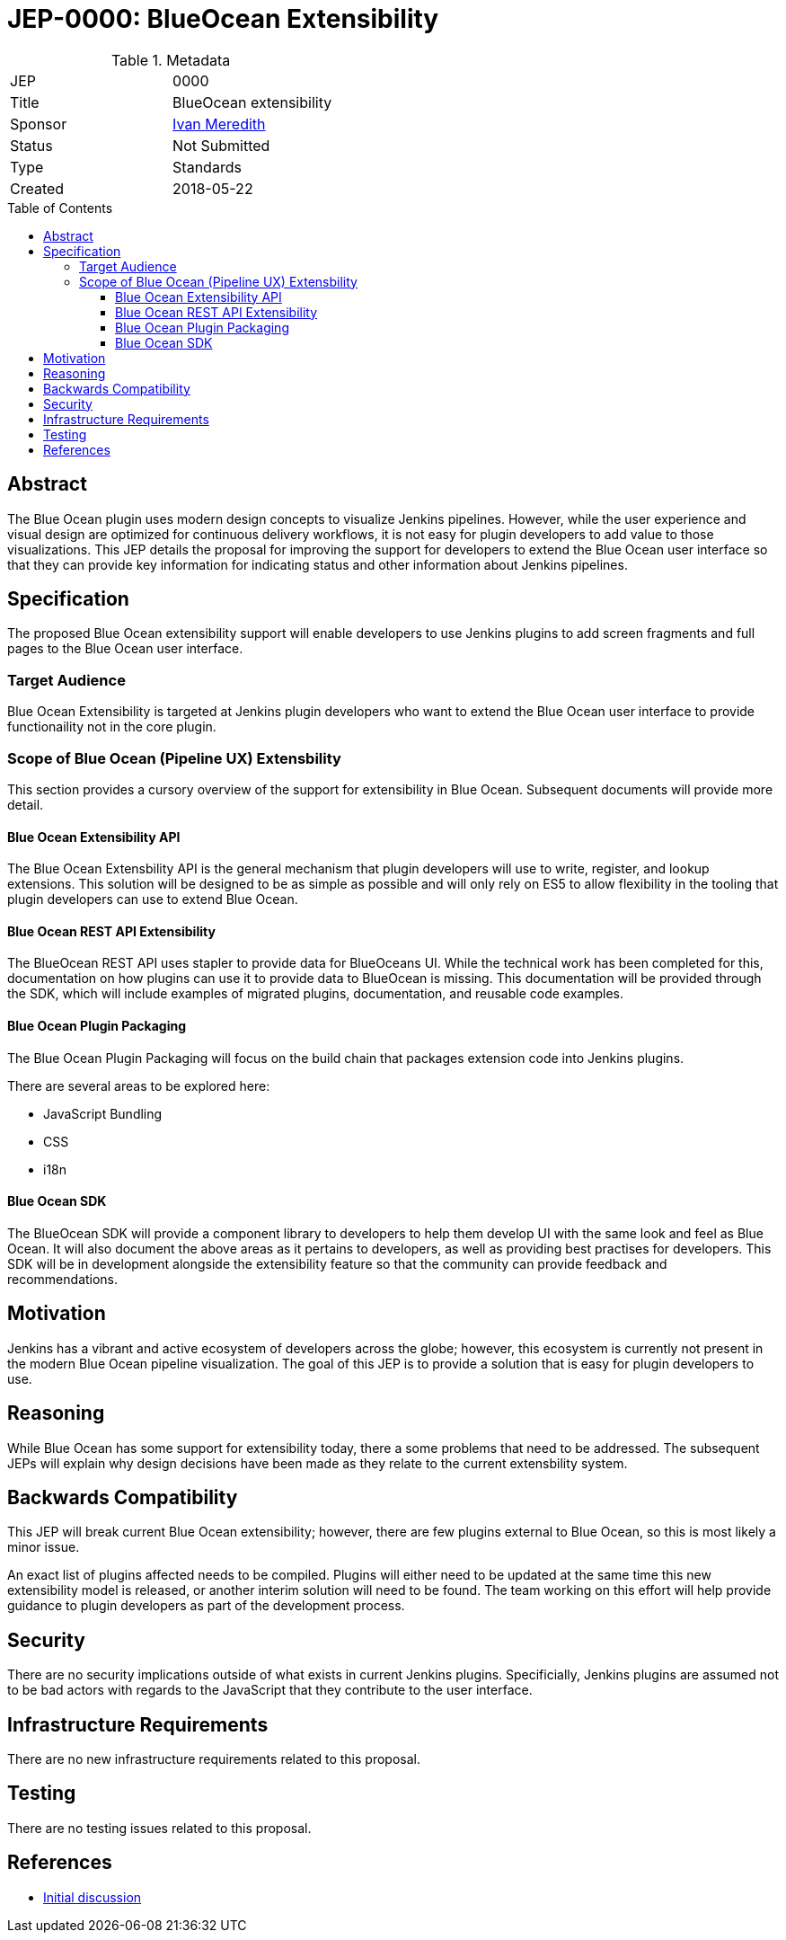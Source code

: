= JEP-0000: BlueOcean Extensibility
:toc: preamble
:toclevels: 3
ifdef::env-github[]
:tip-caption: :bulb:
:note-caption: :information_source:
:important-caption: :heavy_exclamation_mark:
:caution-caption: :fire:
:warning-caption: :warning:
endif::[]

.Metadata
[cols="2"]
|===
| JEP
| 0000

| Title
| BlueOcean extensibility

| Sponsor
| http://github.com/imeredith[Ivan Meredith]

// Use the script `set-jep-status <jep-number> <status>` to update the status.
| Status
| Not Submitted

| Type
| Standards

| Created
| 2018-05-22
//
//
// Uncomment if there is an associated placeholder JIRA issue.
//| JIRA
//| :bulb: https://issues.jenkins-ci.org/browse/JENKINS-nnnnn[JENKINS-nnnnn] :bulb:
//
//
// Uncomment if there will be a BDFL delegate for this JEP.
//| BDFL-Delegate
//| :bulb: Link to github user page :bulb:
//
//
// Uncomment if discussion will occur in forum other than jenkinsci-dev@ mailing list.
//| Discussions-To
//| :bulb: Link to where discussion and final status announcement will occur :bulb:
//
//
// Uncomment if this JEP depends on one or more other JEPs.
//| Requires
//| :bulb: JEP-NUMBER, JEP-NUMBER... :bulb:
//
//
// Uncomment and fill if this JEP is rendered obsolete by a later JEP
//| Superseded-By
//| :bulb: JEP-NUMBER :bulb:
//
//
// Uncomment when this JEP status is set to Accepted, Rejected or Withdrawn.
//| Resolution
//| :bulb: Link to relevant post in the jenkinsci-dev@ mailing list archives :bulb:

|===


== Abstract

The Blue Ocean plugin uses modern design concepts to visualize Jenkins pipelines.
However, while the user experience and visual design are optimized for continuous delivery workflows, it is not easy for plugin developers to add value to those visualizations.
This JEP details the proposal for improving the support for developers to extend the Blue Ocean user interface so that they can provide key information for indicating status and other information about Jenkins pipelines.

== Specification

The proposed Blue Ocean extensibility support will enable developers to use Jenkins plugins to add screen fragments and full pages to the Blue Ocean user interface.

=== Target Audience

Blue Ocean Extensibility is targeted at Jenkins plugin developers who want to extend the Blue Ocean user interface to provide functionaility not in the core plugin.

=== Scope of Blue Ocean (Pipeline UX) Extensbility

This section provides a cursory overview of the support for extensibility in Blue Ocean.
Subsequent documents will provide more detail.

==== Blue Ocean Extensibility API

The Blue Ocean Extensbility API is the general mechanism that plugin developers will use to write, register, and lookup extensions.
This solution will be designed to be as simple as possible and will only rely on ES5 to allow flexibility in the tooling that plugin developers can use to extend Blue Ocean.

==== Blue Ocean REST API Extensibility

The BlueOcean REST API uses stapler to provide data for BlueOceans UI.
While the technical work has been completed for this, documentation on how plugins can use it to provide data to BlueOcean is missing.
This documentation will be provided through the SDK, which will include examples of migrated plugins, documentation, and reusable code examples.

==== Blue Ocean Plugin Packaging

The Blue Ocean Plugin Packaging will focus on the build chain that packages extension code into Jenkins plugins.

There are several areas to be explored here:

* JavaScript Bundling
* CSS
* i18n

==== Blue Ocean SDK

The BlueOcean SDK will provide a component library to developers to help them develop UI with the same look and feel as Blue Ocean.
It will also document the above areas as it pertains to developers, as well as providing best practises for developers.
This SDK will be in development alongside the extensibility feature so that the community can provide feedback and recommendations.

== Motivation

Jenkins has a vibrant and active ecosystem of developers across the globe; however, this ecosystem is currently not present in the modern Blue Ocean pipeline visualization. The goal of this JEP is to provide a solution that is easy for plugin developers to use.

== Reasoning

While Blue Ocean has some support for extensibility today, there a some problems that need to be addressed.
The subsequent JEPs will explain why design decisions have been made as they relate to the current extensbility system.

== Backwards Compatibility

This JEP will break current Blue Ocean extensibility; however, there are few plugins external to Blue Ocean, so this is most likely a minor issue.

An exact list of plugins affected needs to be compiled.
Plugins will either need to be updated at the same time this new extensibility model is released, or another interim solution will need to be found.
The team working on this effort will help provide guidance to plugin developers as part of the development process.

== Security

There are no security implications outside of what exists in current Jenkins plugins.
Specificially, Jenkins plugins are assumed not to be bad actors with regards to the JavaScript that they contribute to the user interface.

== Infrastructure Requirements

There are no new infrastructure requirements related to this proposal.

== Testing

There are no testing issues related to this proposal.

== References

* link:https://groups.google.com/d/topic/jenkinsci-dev/urbEsaAjbVw/discussion[Initial discussion]
